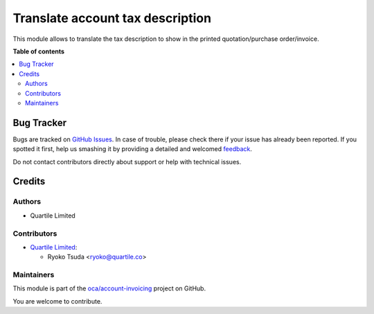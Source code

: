 =================================
Translate account tax description
=================================

.. !!!!!!!!!!!!!!!!!!!!!!!!!!!!!!!!!!!!!!!!!!!!!!!!!!!!
   !! This file is generated by oca-gen-addon-readme !!
   !! changes will be overwritten.                   !!
   !!!!!!!!!!!!!!!!!!!!!!!!!!!!!!!!!!!!!!!!!!!!!!!!!!!!

.. |badge1| image:: https://img.shields.io/badge/maturity-Beta-yellow.png
    :target: https://odoo-community.org/page/development-status
    :alt: Beta
.. |badge2| image:: https://img.shields.io/badge/licence-LGPL--3-blue.png
    :target: http://www.gnu.org/licenses/lgpl-3.0-standalone.html
    :alt: License: LGPL-3
.. |badge3| image:: https://img.shields.io/badge/github-oca%2Faccount--invoicing-lightgray.png?logo=github
    :target: https://github.com/oca/account-invoicing/tree/12.0/account_tax_description_translatable
    :alt: oca/account-invoicing

|badge1| |badge2| |badge3| 

This module allows to translate the tax description to show in the printed quotation/purchase order/invoice.

**Table of contents**

.. contents::
   :local:

Bug Tracker
===========

Bugs are tracked on `GitHub Issues <https://github.com/oca/account-invoicing/issues>`_.
In case of trouble, please check there if your issue has already been reported.
If you spotted it first, help us smashing it by providing a detailed and welcomed
`feedback <https://github.com/oca/account-invoicing/issues/new?body=module:%20account_tax_description_translatable%0Aversion:%2012.0%0A%0A**Steps%20to%20reproduce**%0A-%20...%0A%0A**Current%20behavior**%0A%0A**Expected%20behavior**>`_.

Do not contact contributors directly about support or help with technical issues.

Credits
=======

Authors
~~~~~~~

* Quartile Limited

Contributors
~~~~~~~~~~~~

* `Quartile Limited <https://www.quartile.co>`__:

  * Ryoko Tsuda <ryoko@quartile.co>

Maintainers
~~~~~~~~~~~

This module is part of the `oca/account-invoicing <https://github.com/oca/account-invoicing/tree/12.0/account_tax_description_translatable>`_ project on GitHub.

You are welcome to contribute.
